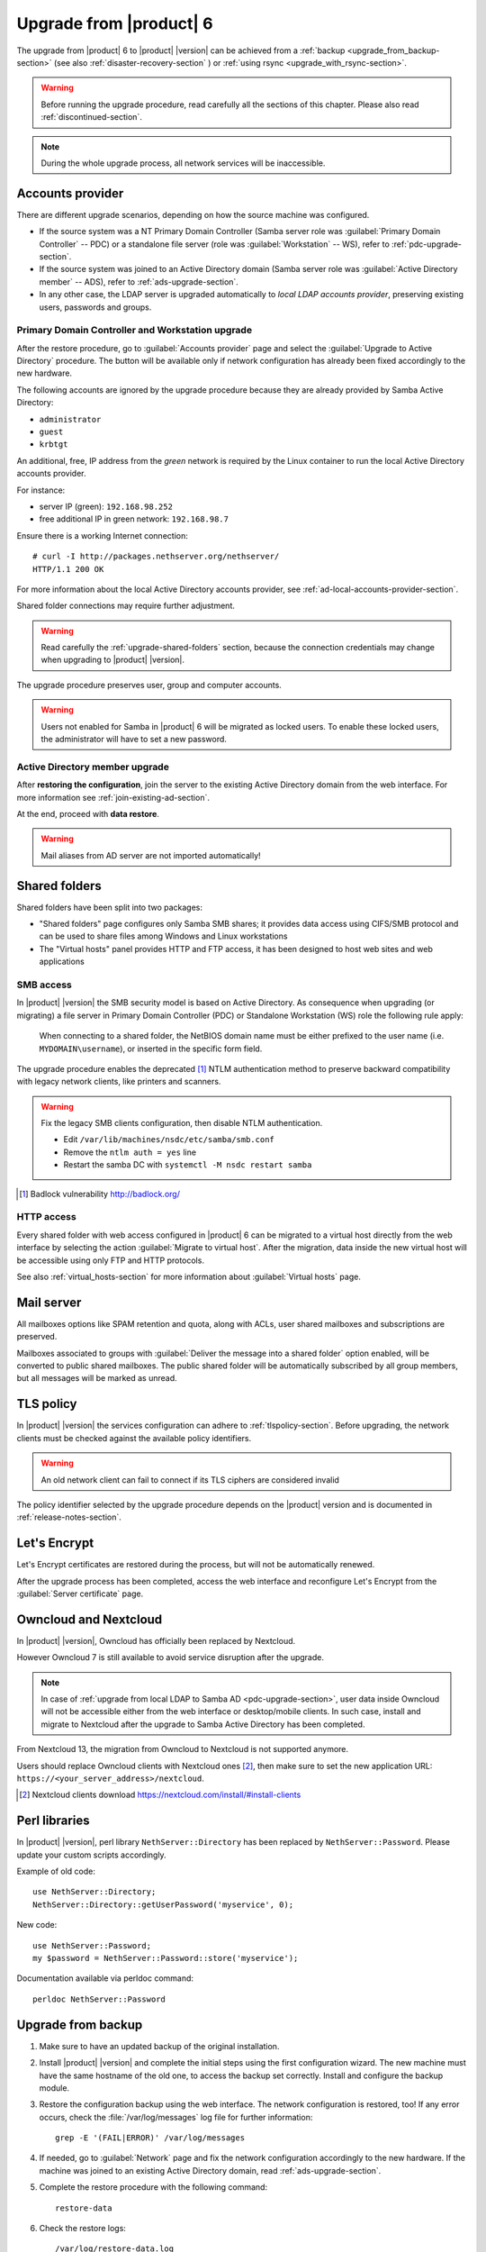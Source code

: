 .. index:: upgrade

.. _upgrade-section:

========================
Upgrade from |product| 6
========================

The upgrade from |product| 6 to |product| |version| can be achieved 
from a :ref:`backup <upgrade_from_backup-section>` (see also :ref:`disaster-recovery-section` )
or :ref:`using rsync <upgrade_with_rsync-section>`.

.. warning::

    Before running the upgrade procedure, read carefully all the sections of this
    chapter. Please also read :ref:`discontinued-section`.

.. note::

   During the whole upgrade process, all network services will be inaccessible.

Accounts provider
=================

There are different upgrade scenarios, depending on how the source machine was configured.

* If the source system was a NT Primary Domain Controller (Samba server role was
  :guilabel:`Primary Domain Controller` -- PDC) or a standalone file server
  (role was :guilabel:`Workstation` -- WS), refer to :ref:`pdc-upgrade-section`.

* If the source system was joined to an Active Directory domain (Samba server
  role was :guilabel:`Active Directory member` -- ADS), refer to
  :ref:`ads-upgrade-section`.

* In any other case, the LDAP server is upgraded automatically to *local
  LDAP accounts provider*, preserving existing users, passwords and groups.

.. _pdc-upgrade-section:

Primary Domain Controller and Workstation upgrade
-------------------------------------------------

After the restore procedure, go to :guilabel:`Accounts provider` page and
select the :guilabel:`Upgrade to Active Directory` procedure.
The button will be available only if network configuration has already been
fixed accordingly to the new hardware.

The following accounts are ignored by the upgrade procedure because they are
already provided by Samba Active Directory:

* ``administrator``
* ``guest``
* ``krbtgt``

An additional, free, IP address from the *green* network is required by the
Linux container to run the local Active Directory accounts provider.

For instance:

* server IP (green): ``192.168.98.252``
* free additional IP in green network: ``192.168.98.7``

Ensure there is a working Internet connection:

::

    # curl -I http://packages.nethserver.org/nethserver/
    HTTP/1.1 200 OK

For more information about the local Active Directory accounts provider, see
:ref:`ad-local-accounts-provider-section`.

Shared folder connections may require further adjustment.

.. warning::

    Read carefully the :ref:`upgrade-shared-folders` section, because the connection
    credentials may change when upgrading to |product| |version|.

The upgrade procedure preserves user, group and computer accounts.

.. warning::

   Users not enabled for Samba in |product| 6 will be migrated as
   locked users. To enable these locked users, the administrator
   will have to set a new password.

.. _ads-upgrade-section:

Active Directory member upgrade
-------------------------------

After **restoring the configuration**, join the server to the existing Active
Directory domain from the web interface. For more information see
:ref:`join-existing-ad-section`.

At the end, proceed with **data restore**.

.. warning:: Mail aliases from AD server are not imported automatically!

.. _upgrade-shared-folders:

Shared folders
==============

Shared folders have been split into two packages:

- "Shared folders" page configures only Samba SMB shares; it provides data access
  using CIFS/SMB protocol and can be used to share files among Windows and Linux
  workstations

- The "Virtual hosts" panel provides HTTP and FTP access, it has been designed
  to host web sites and web applications

.. _upgrade-smb-access:

SMB access
----------

In |product| |version| the SMB security model is based on Active Directory. As
consequence when upgrading (or migrating) a file server in Primary Domain
Controller (PDC) or Standalone Workstation (WS) role the following rule apply:

  When connecting to a shared folder, the NetBIOS domain name must be either
  prefixed to the user name (i.e. ``MYDOMAIN\username``), or inserted in the
  specific form field.

The upgrade procedure enables the deprecated [#badlock]_ NTLM authentication method to
preserve backward compatibility with legacy network clients, like printers and
scanners.

.. warning::

  Fix the legacy SMB clients configuration, then disable NTLM authentication.

  * Edit ``/var/lib/machines/nsdc/etc/samba/smb.conf``
  * Remove the ``ntlm auth = yes`` line
  * Restart the samba DC with ``systemctl -M nsdc restart samba``

.. [#badlock] Badlock vulnerability http://badlock.org/

HTTP access
-----------

Every shared folder with web access configured in |product| 6 can be migrated to
a virtual host directly from the web interface by selecting the action
:guilabel:`Migrate to virtual host`. After the migration, data inside the new
virtual host will be accessible using only FTP and HTTP protocols.

See also :ref:`virtual_hosts-section` for more information about
:guilabel:`Virtual hosts` page.

Mail server
===========

All mailboxes options like SPAM retention and quota, along with ACLs, user shared
mailboxes and subscriptions are preserved.

Mailboxes associated to groups with :guilabel:`Deliver the message into a shared folder` option enabled,
will be converted to public shared mailboxes.
The public shared folder will be automatically subscribed by all group members,
but all messages will be marked as unread.

TLS policy
==========

In |product| |version| the services configuration can adhere to
:ref:`tlspolicy-section`.  Before upgrading, the network clients must be checked
against the available policy identifiers.

.. warning::

    An old network client can fail to connect if its TLS ciphers are considered
    invalid

The policy identifier selected by the upgrade procedure depends on the |product|
version and is documented in :ref:`release-notes-section`.

Let's Encrypt
=============

Let's Encrypt certificates are restored during the process, but will not be
automatically renewed.

After the upgrade process has been completed, access the web interface
and reconfigure Let's Encrypt from the :guilabel:`Server certificate` page.

Owncloud and Nextcloud
======================

In |product| |version|, Owncloud has officially been replaced by Nextcloud.

However Owncloud 7 is still available to avoid service disruption after the upgrade.

.. note::

   In case of :ref:`upgrade from local LDAP to Samba AD <pdc-upgrade-section>`,
   user data inside Owncloud will not be accessible either from the
   web interface or desktop/mobile clients. In such case, install and migrate to
   Nextcloud after the upgrade to Samba Active Directory has been completed.


From Nextcloud 13, the migration from Owncloud to Nextcloud is not supported anymore.

Users should replace Owncloud clients with Nextcloud ones [#DownloadNC]_,
then make sure to set the new application URL: ``https://<your_server_address>/nextcloud``.

.. [#DownloadNC] Nextcloud clients download https://nextcloud.com/install/#install-clients

Perl libraries
==============

In |product| |version|, perl library ``NethServer::Directory`` has been replaced
by ``NethServer::Password``.
Please update your custom scripts accordingly.

Example of old code: ::

  use NethServer::Directory;
  NethServer::Directory::getUserPassword('myservice', 0);

New code: ::

  use NethServer::Password;
  my $password = NethServer::Password::store('myservice');

Documentation available via perldoc command: ::

   perldoc NethServer::Password


.. _upgrade_from_backup-section:

Upgrade from backup
===================

#. Make sure to have an updated backup of the original installation.

#. Install |product| |version| and complete the initial steps using the first configuration wizard.
   The new machine must have the same hostname of the old one, to access the backup set correctly.
   Install and configure the backup module.

#. Restore the configuration backup using the web interface. The network configuration is restored, too!
   If any error occurs, check the :file:`/var/log/messages` log file for further information: ::

       grep -E '(FAIL|ERROR)' /var/log/messages

#. If needed, go to :guilabel:`Network` page and fix the network configuration
   accordingly to the new hardware.
   If the machine was joined to an existing Active Directory domain,
   read :ref:`ads-upgrade-section`.

#. Complete the restore procedure with the following command: ::

    restore-data

#. Check the restore logs: ::

    /var/log/restore-data.log
    /var/log/messages

#. Each file under :file:`/etc/e-smith/templates-custom/` must be manually checked for
   compatibility with version |version|.

.. warning::

    Do not reboot the machine before executing the restore-data procedure.

.. _upgrade_with_rsync-section:

Upgrade with rsync
==================

The process is much faster than a traditional backup and restore, also it minimizes the downtime for the users.

Before starting make sure to have:

- a running |product| 6 installation, we will call it original server or source server
- a running |product| 7 installation with at least the same disk space of the source server, and **latest updates installed**; we will call it destination server
- a working network connection between the two severs

Please also make sure the source server allows root login via SSH key and password.

Sync files
----------

The synchronization script copies all data using rsync over SSH.
If the destination server doesn't have any SSH keys, the script will also a pair of RSA keys and copy the public key to the source server.
All directories excluded from the backup data will not be synced.

On the target machine, execute the following command: ::

  screen rsync-upgrade <source_server_name> [ssh_port]

Where

- ``source_server_name`` is the host name or IP of the original server
- ``ssh_port`` is the SSH port of the original server (default is 22)

Example: ::

    screen rsync-upgrade mail.nethserver.org 2222

When asked, insert the root password of the source server, make a coffee and wait patiently.

The script will not perform any action on the source machine and can be invoked multiple times.

Sync and upgrade
----------------

If called with ``-u`` option, ``rsync-upgrade`` will execute a final synchronization and upgrade
the target machine.

Example: ::

    screen rsync-upgrade -u mail.nethserver.org 2222

The script will:

- close access to every network service on the source machine (except for SSH and httpd-admin)
- execute ``pre-backup-config`` and ``pre-backup-data`` event on the source machine
- sync all remaining data
- execute ``restore-config`` on the destination machine

If ``rsync-upgrade`` terminates without loosing the network connection,

#. Disconnect the original ns6 from network, to avoid IP conflict with the destination server

#. Access the server manager UI and fix the network configuration from the :guilabel:`Network` page

Otherwise, if during ``rsync-upgrade`` **the network connection is lost**, it is likely
that the source and destination servers have an **IP conflict**:

#. Disconnect the original ns6 from network,

#. From a ns7 root console run the command: ::

    systemctl restart network

#. Then grab the screen device: ::

    screen -r -D

At the end of ``rsync-upgrade`` run the following steps:

#. If the source system was a NT Primary Domain Controller (Samba server role was
   :guilabel:`Primary Domain Controller` -- PDC) or a standalone file server
   (role was :guilabel:`Workstation` -- WS), refer to :ref:`pdc-upgrade-section`.

#. If the source system was joined to an Active Directory domain (Samba server
   role was :guilabel:`Active Directory member` -- ADS), refer to
   :ref:`ads-upgrade-section`.

#. Go back to the CLI and call the ``post-restore-data`` event on the destination machine: ::

    signal-event post-restore-data

#. Check the restore logs for any ``ERROR`` or ``FAIL`` message: ::

    /var/log/restore-data.log
    /var/log/messages

#. Each file under :file:`/etc/e-smith/templates-custom/` must be manually checked for 
   compatibility with version |version|.

.. warning::

    Do not reboot the machine before executing the post-restore-data event.
